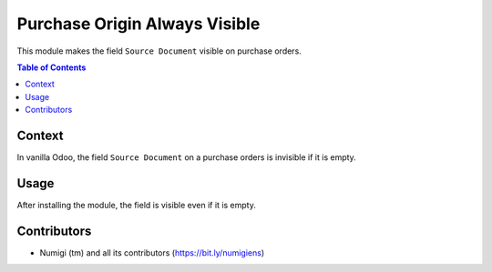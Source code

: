 Purchase Origin Always Visible
==============================
This module makes the field ``Source Document`` visible on purchase orders.

.. contents:: Table of Contents

Context
-------
In vanilla Odoo, the field ``Source Document`` on a purchase orders is invisible if it is empty.

.. image:: static/description/purchase_order_origin_invisible.png

Usage
-----
After installing the module, the field is visible even if it is empty.

.. image:: static/description/purchase_order_origin_visible.png

Contributors
------------
* Numigi (tm) and all its contributors (https://bit.ly/numigiens)
